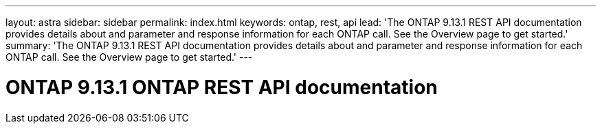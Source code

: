 ---
layout: astra
sidebar: sidebar
permalink: index.html
keywords: ontap, rest, api
lead: 'The ONTAP 9.13.1 REST API documentation provides details about and parameter and response information for each ONTAP call. See the Overview page to get started.'
summary: 'The ONTAP 9.13.1 REST API documentation provides details about and parameter and response information for each ONTAP call. See the Overview page to get started.'
---

= ONTAP 9.13.1 ONTAP REST API documentation 
:hardbreaks:
:nofooter:
:icons: font
:linkattrs:
:imagesdir: ./media/